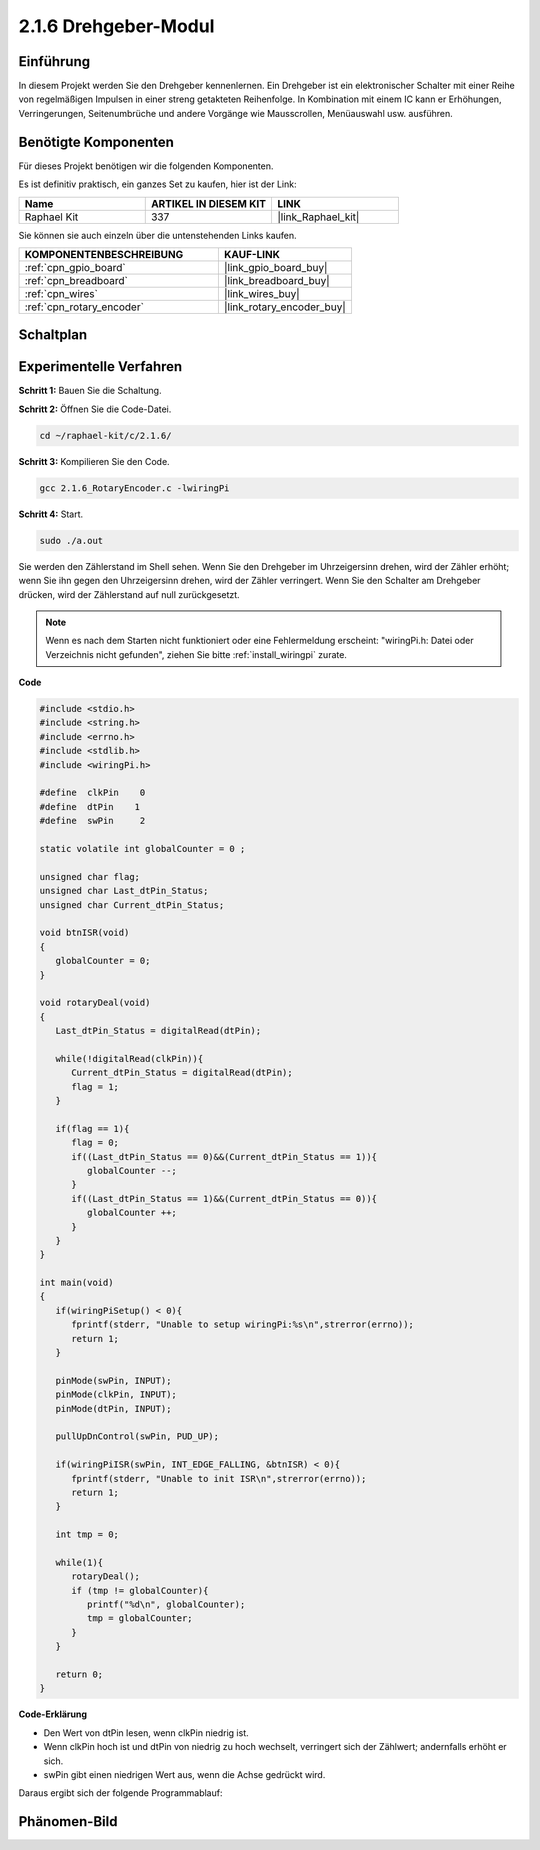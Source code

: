 .. _2.1.6_c:

2.1.6 Drehgeber-Modul
=================================

Einführung
-------------------

In diesem Projekt werden Sie den Drehgeber kennenlernen. Ein Drehgeber ist
ein elektronischer Schalter mit einer Reihe von regelmäßigen Impulsen in einer streng getakteten
Reihenfolge. In Kombination mit einem IC kann er Erhöhungen, Verringerungen, Seitenumbrüche
und andere Vorgänge wie Mausscrollen, Menüauswahl usw. ausführen.

Benötigte Komponenten
------------------------------

Für dieses Projekt benötigen wir die folgenden Komponenten.

.. image:: ../img/Part_two_25.png

Es ist definitiv praktisch, ein ganzes Set zu kaufen, hier ist der Link:

.. list-table::
    :widths: 20 20 20
    :header-rows: 1

    *   - Name	
        - ARTIKEL IN DIESEM KIT
        - LINK
    *   - Raphael Kit
        - 337
        - |link_Raphael_kit|

Sie können sie auch einzeln über die untenstehenden Links kaufen.

.. list-table::
    :widths: 30 20
    :header-rows: 1

    *   - KOMPONENTENBESCHREIBUNG
        - KAUF-LINK

    *   - :ref:`cpn_gpio_board`
        - |link_gpio_board_buy|
    *   - :ref:`cpn_breadboard`
        - |link_breadboard_buy|
    *   - :ref:`cpn_wires`
        - |link_wires_buy|
    *   - :ref:`cpn_rotary_encoder`
        - |link_rotary_encoder_buy|

Schaltplan
------------------------

.. image:: ../img/image349.png
   :align: center

Experimentelle Verfahren
----------------------------

**Schritt 1:** Bauen Sie die Schaltung.

.. image:: ../img/2.1.6_fritzing.png
   :align: center

**Schritt 2:** Öffnen Sie die Code-Datei.

.. raw:: html

   <run></run>

.. code-block::

    cd ~/raphael-kit/c/2.1.6/

**Schritt 3:** Kompilieren Sie den Code.

.. raw:: html

   <run></run>

.. code-block::

    gcc 2.1.6_RotaryEncoder.c -lwiringPi

**Schritt 4:** Start.

.. raw:: html

   <run></run>

.. code-block::

    sudo ./a.out

Sie werden den Zählerstand im Shell sehen. Wenn Sie den Drehgeber im Uhrzeigersinn drehen, wird der Zähler erhöht; wenn Sie ihn gegen den Uhrzeigersinn drehen, wird der Zähler verringert. Wenn Sie den Schalter am Drehgeber drücken, wird der Zählerstand auf null zurückgesetzt.

.. note::

   Wenn es nach dem Starten nicht funktioniert oder eine Fehlermeldung erscheint: \"wiringPi.h: Datei oder Verzeichnis nicht gefunden\", ziehen Sie bitte :ref:`install_wiringpi` zurate.

**Code**

.. code-block:: c

   #include <stdio.h>
   #include <string.h>
   #include <errno.h>
   #include <stdlib.h>
   #include <wiringPi.h>

   #define  clkPin    0
   #define  dtPin    1
   #define  swPin     2

   static volatile int globalCounter = 0 ;

   unsigned char flag;
   unsigned char Last_dtPin_Status;
   unsigned char Current_dtPin_Status;

   void btnISR(void)
   {
      globalCounter = 0;
   }

   void rotaryDeal(void)
   {
      Last_dtPin_Status = digitalRead(dtPin);

      while(!digitalRead(clkPin)){
         Current_dtPin_Status = digitalRead(dtPin);
         flag = 1;
      }

      if(flag == 1){
         flag = 0;
         if((Last_dtPin_Status == 0)&&(Current_dtPin_Status == 1)){
            globalCounter --;	
         }
         if((Last_dtPin_Status == 1)&&(Current_dtPin_Status == 0)){
            globalCounter ++;
         }
      }
   }

   int main(void)
   {
      if(wiringPiSetup() < 0){
         fprintf(stderr, "Unable to setup wiringPi:%s\n",strerror(errno));
         return 1;
      }

      pinMode(swPin, INPUT);
      pinMode(clkPin, INPUT);
      pinMode(dtPin, INPUT);

      pullUpDnControl(swPin, PUD_UP);

      if(wiringPiISR(swPin, INT_EDGE_FALLING, &btnISR) < 0){
         fprintf(stderr, "Unable to init ISR\n",strerror(errno));	
         return 1;
      }
      
      int tmp = 0;

      while(1){
         rotaryDeal();
         if (tmp != globalCounter){
            printf("%d\n", globalCounter);
            tmp = globalCounter;
         }
      }

      return 0;
   }

**Code-Erklärung**

* Den Wert von dtPin lesen, wenn clkPin niedrig ist.
* Wenn clkPin hoch ist und dtPin von niedrig zu hoch wechselt, verringert sich der Zählwert; andernfalls erhöht er sich.
* swPin gibt einen niedrigen Wert aus, wenn die Achse gedrückt wird.

Daraus ergibt sich der folgende Programmablauf:

.. image:: ../img/2.1.6_flow.png
   :align: center

Phänomen-Bild
-------------------------

.. image:: ../img/2.1.6rotary_ecoder.JPG
   :align: center